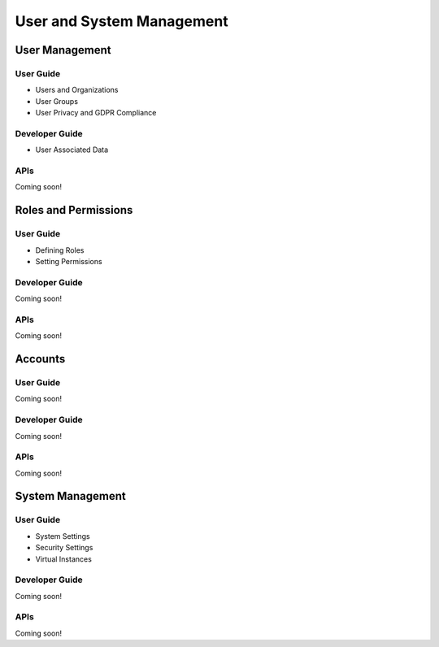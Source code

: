 User and System Management
==========================

User Management
---------------

User Guide
~~~~~~~~~~

* Users and Organizations
* User Groups
* User Privacy and GDPR Compliance

Developer Guide
~~~~~~~~~~~~~~~

* User Associated Data

APIs
~~~~
Coming soon!

Roles and Permissions
---------------------

User Guide
~~~~~~~~~~

* Defining Roles
* Setting Permissions

Developer Guide
~~~~~~~~~~~~~~~
Coming soon!

APIs
~~~~
Coming soon!

Accounts
--------

User Guide
~~~~~~~~~~
Coming soon!

Developer Guide
~~~~~~~~~~~~~~~
Coming soon!

APIs
~~~~
Coming soon!

System Management
-----------------

User Guide
~~~~~~~~~~

* System Settings
* Security Settings
* Virtual Instances

Developer Guide
~~~~~~~~~~~~~~~
Coming soon!

APIs
~~~~
Coming soon!
